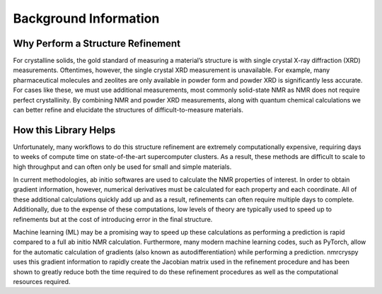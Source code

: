 Background Information
======================

Why Perform a Structure Refinement
''''''''''''''''''''''''''''''''''

For crystalline solids, the gold standard of measuring a material’s structure is with
single crystal X-ray diffraction (XRD) measurements. Oftentimes, however, the single
crystal XRD measurement is unavailable. For example, many pharmaceutical molecules
and zeolites are only available in powder form and powder XRD is significantly less
accurate. For cases like these, we must use additional measurements, most commonly
solid-state NMR as NMR does not require perfect crystallinity. By combining NMR and
powder XRD measurements, along with quantum chemical calculations we can better refine
and elucidate the structures of difficult-to-measure materials.

How this Library Helps
''''''''''''''''''''''

Unfortunately, many workflows to do this structure refinement are extremely
computationally expensive, requiring days to weeks of compute time on state-of-the-art
supercomputer clusters. As a result, these methods are difficult to scale to high
throughput and can often only be used for small and simple materials.

In current methodologies, ab initio softwares are used to calculate the NMR
properties of interest. In order to obtain gradient information, however,
numerical derivatives must be calculated for each property and each coordinate.
All of these additional calculations quickly add up and as a result, refinements can
often require multiple days to complete. Additionally, due to the expense of these
computations, low levels of theory are typically used to speed up to refinements but
at the cost of introducing error in the final structure.

Machine learning (ML) may be a promising way to speed up these calculations as
performing a prediction is rapid compared to a full ab initio NMR calculation.
Furthermore, many modern machine learning codes, such as PyTorch, allow for the
automatic calculation of gradients (also known as autodifferentiation) while
performing a prediction. nmrcryspy uses this gradient information to rapidly
create the Jacobian matrix used in the refinement procedure and has been shown to
greatly reduce both the time required to do these refinement procedures as well as
the computational resources required.

